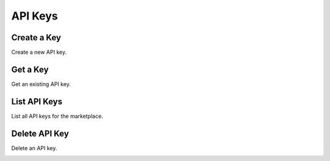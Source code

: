 API Keys
============

Create a Key
-------------

Create a new API key.

.. container:: code-white

  .. dcode:: scenario api_key_create


Get a Key
-------------

Get an existing API key.

.. container:: code-white

  .. dcode:: scenario api_key_show


List API Keys
-------------

List all API keys for the marketplace.

.. container:: code-white

  .. dcode:: scenario api_key_list


Delete API Key
--------------

Delete an API key.

.. container:: code-white

  .. dcode:: scenario api_key_delete
